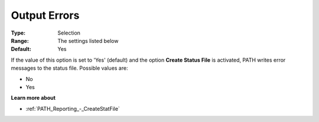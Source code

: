.. _PATH_Reporting_-_Output_Errors:


Output Errors
=============

 

:Type:	Selection	
:Range:	The settings listed below 	
:Default:	Yes	



If the value of this option is set to 'Yes' (default) and the option **Create Status File**  is activated, PATH writes error messages to the status file. Possible values are:



*	No
*	Yes




**Learn more about** 

*	:ref:`PATH_Reporting_-_CreateStatFile`  



